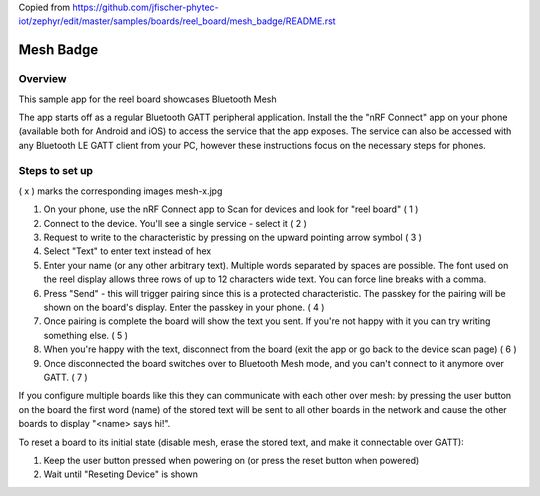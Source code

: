 
.. _mesh_badge:

Copied from https://github.com/jfischer-phytec-iot/zephyr/edit/master/samples/boards/reel_board/mesh_badge/README.rst

Mesh Badge
##########

Overview
********

This sample app for the reel board showcases Bluetooth Mesh

The app starts off as a regular Bluetooth GATT peripheral application.
Install the the "nRF Connect" app on your phone (available both for
Android and iOS) to access the service that the app exposes. The service
can also be accessed with any Bluetooth LE GATT client from your PC,
however these instructions focus on the necessary steps for phones.

Steps to set up
***************

( x ) marks the corresponding images mesh-x.jpg

#. On your phone, use the nRF Connect app to Scan for devices and look
   for "reel board"                                                       ( 1 )
#. Connect to the device. You'll see a single service - select it         ( 2 )
#. Request to write to the characteristic by pressing on the upward pointing
   arrow symbol                                                           ( 3 )
#. Select "Text" to enter text instead of hex
#. Enter your name (or any other arbitrary text). Multiple words
   separated by spaces are possible. The font used on the reel display
   allows three rows of up to 12 characters
   wide text. You can force line breaks with a comma.
#. Press "Send" - this will trigger pairing since this is a protected
   characteristic. The passkey for the pairing will be shown on the board's
   display. Enter the passkey in your phone.                              ( 4 )
#. Once pairing is complete the board will show the text you sent. If
   you're not happy with it you can try writing something else.           ( 5 )
#. When you're happy with the text, disconnect from the board (exit the app or
   go back to the device scan page)                                       ( 6 )
#. Once disconnected the board switches over to Bluetooth Mesh mode, and you
   can't connect to it anymore over GATT.                                 ( 7 )

If you configure multiple boards like this they can communicate with
each other over mesh: by pressing the user button on the board the first
word (name) of the stored text will be sent to all other boards in
the network and cause the other boards to display "<name> says hi!".

To reset a board to its initial state (disable mesh, erase the stored
text, and make it connectable over GATT):

#. Keep the user button pressed when powering on (or press the reset button
   when powered)
#. Wait until "Reseting Device" is shown

